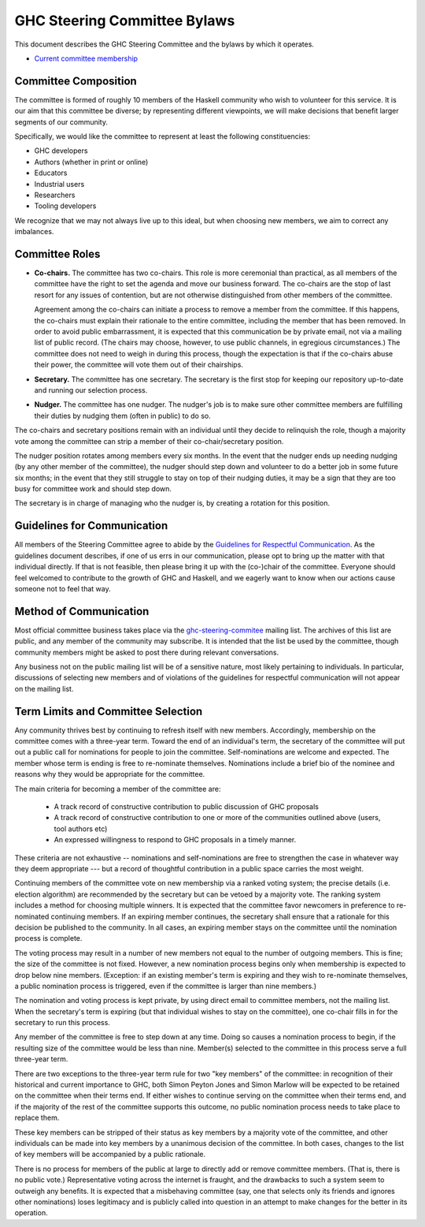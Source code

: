GHC Steering Committee Bylaws
=============================

This document describes the GHC Steering Committee and the
bylaws by which it operates.

* `Current committee membership <https://github.com/ghc-proposals/ghc-proposals/#who-is-the-committee>`_

Committee Composition
---------------------

The committee is formed of roughly 10 members of the Haskell community
who wish to volunteer for this service. It is our aim that this committee
be diverse; by representing different viewpoints, we will make decisions
that benefit larger segments of our community.

Specifically, we would like the committee to represent at least the following
constituencies:

* GHC developers
* Authors (whether in print or online)
* Educators
* Industrial users
* Researchers
* Tooling developers

We recognize that we may not always live up to this ideal, but when
choosing new members, we aim to correct any imbalances.

Committee Roles
---------------

* **Co-chairs.** The committee has two co-chairs. This role is more ceremonial
  than practical, as all members of the committee have the right
  to set the agenda and move our business forward. The co-chairs
  are the stop of last resort for any issues of contention, but are
  not otherwise distinguished from other members of the committee.

  Agreement among the co-chairs can initiate a process to remove a member from
  the committee. If this happens, the co-chairs must explain their rationale
  to the entire committee, including the member that has been removed. In
  order to avoid public embarrassment, it is expected that this communication
  be by private email, not via a mailing list of public record. (The chairs
  may choose, however, to use public channels, in egregious circumstances.)
  The committee does not need to weigh in during this process, though the
  expectation is that if the co-chairs abuse their power, the committee will
  vote them out of their chairships.

* **Secretary.** The committee has one secretary. The secretary is the first stop for keeping
  our repository up-to-date and running our selection process.

* **Nudger.** The committee has one nudger. The nudger's job is to make sure other
  committee members are fulfilling their duties by nudging them (often
  in public) to do so.

The co-chairs and secretary
positions remain with an individual until they decide to relinquish the
role, though a majority vote among the committee can strip a member of
their co-chair/secretary position.

The nudger position rotates among members every six months.
In the event that the nudger ends up needing nudging (by any other member
of the committee), the nudger should step down and volunteer to do a better
job in some future six months; in the event that they still struggle to
stay on top of their nudging duties, it may be a sign that they are too
busy for committee work and should step down.

The secretary is in charge of managing who the nudger is, by creating
a rotation for this position.

Guidelines for Communication
----------------------------

All members of the Steering Committee agree to abide by the
`Guidelines for Respectful Communication <https://github.com/ghc-proposals/ghc-proposals/blob/master/GRC.rst>`_. As the guidelines document
describes, if one of us errs in our communication, please
opt to bring up the matter with that individual directly.
If that is not feasible, then please bring it up with the
(co-)chair of the committee. Everyone should feel welcomed
to contribute to the growth of GHC and Haskell, and we eagerly
want to know when our actions cause someone not to feel that
way.

Method of Communication
-----------------------

Most official committee business takes place via the
`ghc-steering-commitee <https://mail.haskell.org/mailman/listinfo/ghc-steering-committee>`_ mailing list. The archives of this list are public, and
any member of the community may subscribe. It is intended that the list
be used by the committee, though community members might be asked
to post there during relevant conversations.

Any business not on the public mailing list will be of a sensitive nature,
most likely pertaining to individuals. In particular, discussions of selecting
new members and of violations of the guidelines for respectful communication
will not appear on the mailing list.

Term Limits and Committee Selection
-----------------------------------

Any community thrives best by continuing to refresh itself with new members.
Accordingly, membership on the committee comes with a three-year term.
Toward the end of an individual's term, the secretary of
the committee will put out a public call for nominations for people to join
the committee. Self-nominations are welcome and expected. The member whose
term is ending is free to re-nominate themselves. Nominations include a brief
bio of the nominee and reasons why they would be appropriate for the
committee.

The main criteria for becoming a member of the committee are:

 * A track record of constructive contribution to public discussion of GHC proposals
 * A track record of constructive contribution to one or more of the communities outlined above (users, tool authors etc)
 * An expressed willingness to respond to GHC proposals in a timely manner.

These criteria are not exhaustive -- nominations and self-nominations are free
to strengthen the case in whatever way they deem appropriate --- but a record
of thoughtful contribution in a public space carries the most weight.

Continuing members of the committee vote on new membership via a ranked voting
system; the precise details (i.e. election algorithm) are recommended by the
secretary but can be vetoed by a majority vote. The ranking system includes a
method for choosing multiple winners. It is expected that the committee
favor newcomers in preference to re-nominated continuing members. If
an expiring member continues, the secretary shall ensure that a
rationale for this decision be published to the community. In all cases,
an expiring member stays on the committee until the nomination process is complete.

The voting process may result in a number of new members not equal to
the number of outgoing members. This is fine; the size of the committee
is not fixed. However, a new nomination process begins only when
membership is expected to drop below nine members. (Exception: if an
existing member's term is expiring and they wish to re-nominate themselves,
a public nomination process is triggered, even if the committee is larger
than nine members.)

The nomination and voting process is kept private, by using direct
email to committee members, not the mailing list. When the secretary's
term is expiring (but that individual wishes to stay on the committee),
one co-chair fills in for the secretary to run this process.

Any member of the committee is free to step down at any time. Doing so
causes a nomination process to begin, if the resulting size of the committee
would be less than nine. Member(s) selected to the committee in this process
serve a full three-year term.

There are two exceptions to the three-year term rule for two "key members"
of the committee: in recognition of
their historical and current importance to GHC, both Simon Peyton Jones
and Simon Marlow will be expected to be retained on the committee when
their terms end. If either wishes to continue serving on the committee
when their terms end, and if the majority of the rest of the committee supports this outcome,
no public nomination process needs to take place to replace them.

These key members can be stripped of their status as key members by a
majority vote of the committee, and other individuals can be made into
key members by a unanimous decision of the committee. In both cases,
changes to the list of key members will be accompanied by a public
rationale.

There is no process for members of the public at large to
directly add or remove committee members. (That is, there is no public
vote.) Representative voting across the internet is fraught, and the
drawbacks to such a system seem to outweigh any benefits. It is expected
that a misbehaving committee (say, one that selects only its friends and
ignores other nominations) loses legitimacy and is publicly called into
question in an attempt to make changes for the better in its operation.

